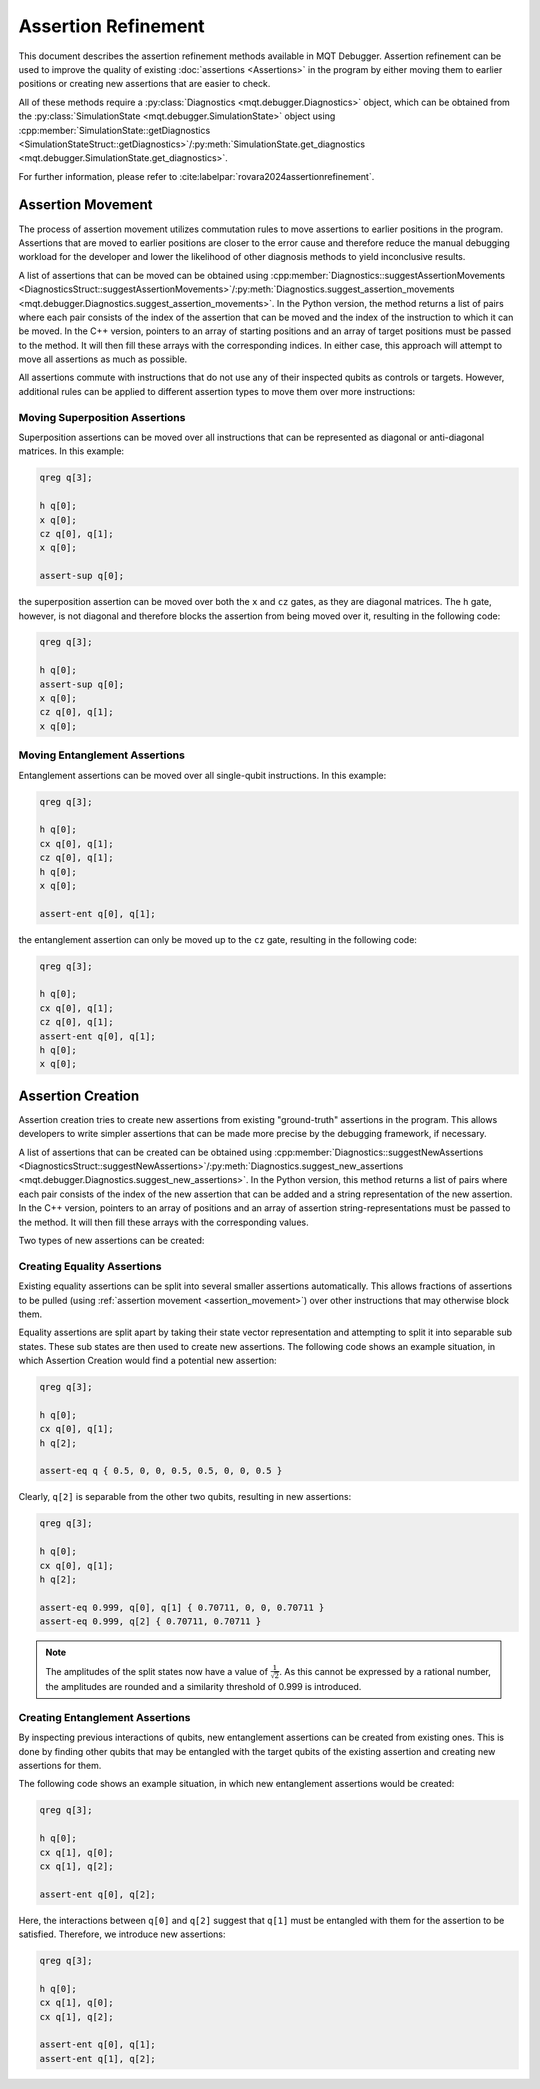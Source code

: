 Assertion Refinement
====================

This document describes the assertion refinement methods available in MQT Debugger.
Assertion refinement can be used to improve the quality of existing :doc:`assertions <Assertions>` in the program by either moving them to earlier positions or creating new assertions that are easier to check.

All of these methods require a :py:class:`Diagnostics <mqt.debugger.Diagnostics>` object, which can be obtained from the :py:class:`SimulationState <mqt.debugger.SimulationState>` object using
:cpp:member:`SimulationState::getDiagnostics <SimulationStateStruct::getDiagnostics>`/:py:meth:`SimulationState.get_diagnostics <mqt.debugger.SimulationState.get_diagnostics>`.

For further information, please refer to :cite:labelpar:`rovara2024assertionrefinement`.

.. _assertion_movement:

Assertion Movement
##################

The process of assertion movement utilizes commutation rules to move assertions to earlier positions in the program.
Assertions that are moved to earlier positions are closer to the error cause and therefore reduce the manual debugging workload for
the developer and lower the likelihood of other diagnosis methods to yield inconclusive results.

A list of assertions that can be moved can be obtained using :cpp:member:`Diagnostics::suggestAssertionMovements <DiagnosticsStruct::suggestAssertionMovements>`/:py:meth:`Diagnostics.suggest_assertion_movements <mqt.debugger.Diagnostics.suggest_assertion_movements>`.
In the Python version, the method returns a list of pairs where each pair consists of the index of the assertion that can be moved and the index of the instruction to which it can be moved.
In the C++ version, pointers to an array of starting positions and an array of target positions must be passed to the method. It will then fill these arrays with the corresponding indices.
In either case, this approach will attempt to move all assertions as much as possible.

All assertions commute with instructions that do not use any of their inspected qubits as controls or targets. However,
additional rules can be applied to different assertion types to move them over more instructions:

Moving Superposition Assertions
-------------------------------

Superposition assertions can be moved over all instructions that can be represented as diagonal or anti-diagonal matrices.
In this example:

.. code-block::

    qreg q[3];

    h q[0];
    x q[0];
    cz q[0], q[1];
    x q[0];

    assert-sup q[0];


the superposition assertion can be moved over both the ``x`` and ``cz`` gates, as they are diagonal matrices.
The ``h`` gate, however, is not diagonal and therefore blocks the assertion from being moved over it, resulting in
the following code:

.. code-block::

    qreg q[3];

    h q[0];
    assert-sup q[0];
    x q[0];
    cz q[0], q[1];
    x q[0];


Moving Entanglement Assertions
------------------------------

Entanglement assertions can be moved over all single-qubit instructions.
In this example:

.. code-block::

    qreg q[3];

    h q[0];
    cx q[0], q[1];
    cz q[0], q[1];
    h q[0];
    x q[0];

    assert-ent q[0], q[1];


the entanglement assertion can only be moved up to the ``cz`` gate, resulting in the following code:

.. code-block::

    qreg q[3];

    h q[0];
    cx q[0], q[1];
    cz q[0], q[1];
    assert-ent q[0], q[1];
    h q[0];
    x q[0];


Assertion Creation
##################

Assertion creation tries to create new assertions from existing "ground-truth" assertions in the program. This allows developers to write simpler assertions
that can be made more precise by the debugging framework, if necessary.

A list of assertions that can be created can be obtained using :cpp:member:`Diagnostics::suggestNewAssertions <DiagnosticsStruct::suggestNewAssertions>`/:py:meth:`Diagnostics.suggest_new_assertions <mqt.debugger.Diagnostics.suggest_new_assertions>`.
In the Python version, this method returns a list of pairs where each pair consists of the index of the new assertion that can be added and a string representation of the new assertion.
In the C++ version, pointers to an array of positions and an array of assertion string-representations must be passed to the method. It will then fill these arrays with the corresponding values.

Two types of new assertions can be created:

Creating Equality Assertions
----------------------------

Existing equality assertions can be split into several smaller assertions  automatically. This allows fractions of
assertions to be pulled (using :ref:`assertion movement <assertion_movement>`) over other instructions that may otherwise block them.

Equality assertions are split apart by taking their state vector representation and attempting to split it into
separable sub states. These sub states are then used to create new assertions. The following code shows an example situation,
in which Assertion Creation would find a potential new assertion:

.. code-block::

    qreg q[3];

    h q[0];
    cx q[0], q[1];
    h q[2];

    assert-eq q { 0.5, 0, 0, 0.5, 0.5, 0, 0, 0.5 }


Clearly, ``q[2]`` is separable from the other two qubits, resulting in new assertions:

.. code-block::

    qreg q[3];

    h q[0];
    cx q[0], q[1];
    h q[2];

    assert-eq 0.999, q[0], q[1] { 0.70711, 0, 0, 0.70711 }
    assert-eq 0.999, q[2] { 0.70711, 0.70711 }

.. note::
    The amplitudes of the split states now have a value of :math:`\frac{1}{\sqrt{2}}`. As this
    cannot be expressed by a rational number, the amplitudes are rounded and a similarity threshold of 0.999 is introduced.

Creating Entanglement Assertions
--------------------------------

By inspecting previous interactions of qubits, new entanglement assertions can be created from existing ones. This is done by
finding other qubits that may be entangled with the target qubits of the existing assertion and creating new assertions for them.

The following code shows an example situation, in which new entanglement assertions would be created:

.. code-block::

    qreg q[3];

    h q[0];
    cx q[1], q[0];
    cx q[1], q[2];

    assert-ent q[0], q[2];

Here, the interactions between ``q[0]`` and ``q[2]`` suggest that ``q[1]`` must be entangled with them for the assertion to be satisfied.
Therefore, we introduce new assertions:

.. code-block::

    qreg q[3];

    h q[0];
    cx q[1], q[0];
    cx q[1], q[2];

    assert-ent q[0], q[1];
    assert-ent q[1], q[2];
